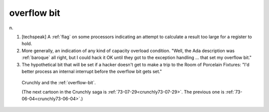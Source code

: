 .. _overflow-bit:

============================================================
overflow bit
============================================================

n\.

1.
   [techspeak] A :ref:`flag` on some processors indicating an attempt to calculate a result too large for a register to hold.

2.
   More generally, an indication of any kind of capacity overload condition.
   "Well, the Ada description was :ref:`baroque` all right, but I could hack it OK until they got to the exception handling ... that set my overflow bit."

3.
   The hypothetical bit that will be set if a hacker doesn't get to make a trip to the Room of Porcelain Fixtures: "I'd better process an internal interrupt before the overflow bit gets set."

.. _crunchly73-07-24:

.. figure:: /graphics/73-07-24.png
   
   Crunchly and the  :ref:`overflow-bit`\.
   
   (The next cartoon in the Crunchly saga is         :ref:`73-07-29<crunchly73-07-29>`\.  The previous one is         :ref:`73-06-04<crunchly73-06-04>`\.)
   

